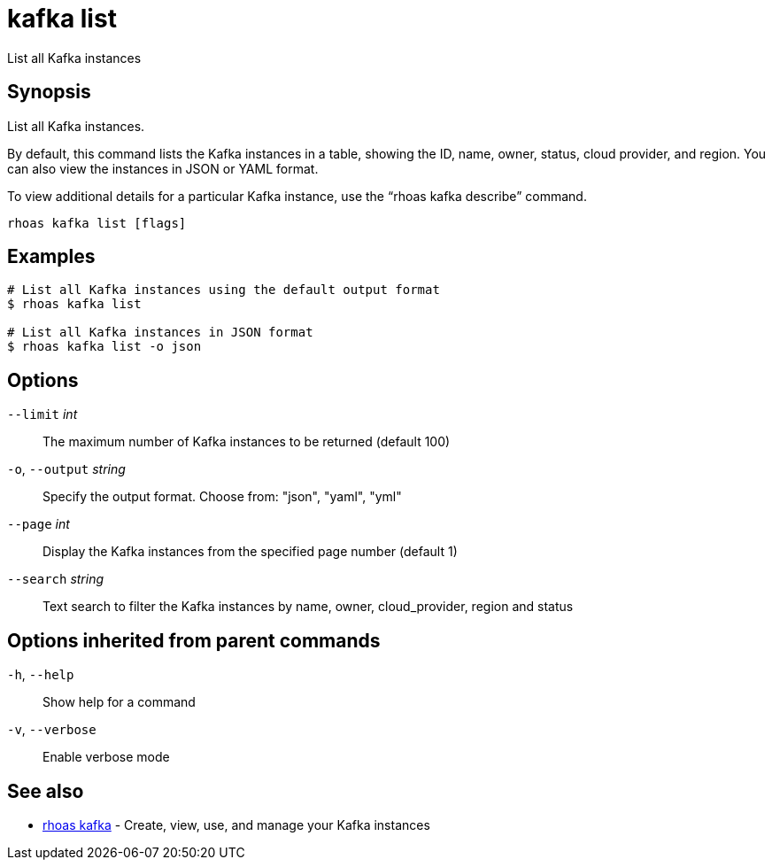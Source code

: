 ifdef::env-github,env-browser[:context: cmd]
[id='ref-kafka-list_{context}']
= kafka list

[role="_abstract"]
List all Kafka instances

[discrete]
== Synopsis

List all Kafka instances.

By default, this command lists the Kafka instances in a table, showing the ID, name, owner, status, cloud provider, and region. You can also view the instances in JSON or YAML format.

To view additional details for a particular Kafka instance, use the “rhoas kafka describe” command.


....
rhoas kafka list [flags]
....

[discrete]
== Examples

....
# List all Kafka instances using the default output format
$ rhoas kafka list

# List all Kafka instances in JSON format
$ rhoas kafka list -o json

....

[discrete]
== Options

      `--limit` _int_::         The maximum number of Kafka instances to be returned (default 100)
  `-o`, `--output` _string_::   Specify the output format. Choose from: "json", "yaml", "yml"
      `--page` _int_::          Display the Kafka instances from the specified page number (default 1)
      `--search` _string_::     Text search to filter the Kafka instances by name, owner, cloud_provider, region and status

[discrete]
== Options inherited from parent commands

  `-h`, `--help`::      Show help for a command
  `-v`, `--verbose`::   Enable verbose mode

[discrete]
== See also


 
* link:{path}#ref-rhoas-kafka_{context}[rhoas kafka]	 - Create, view, use, and manage your Kafka instances

